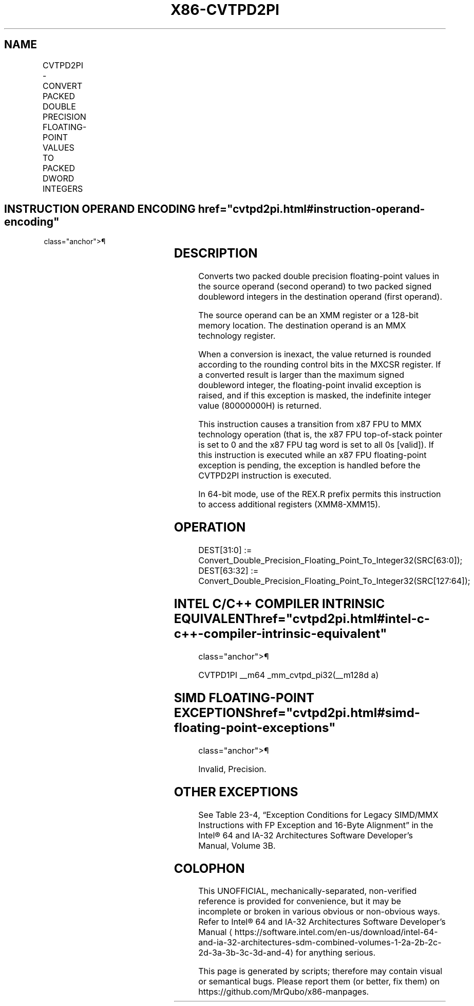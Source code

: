'\" t
.nh
.TH "X86-CVTPD2PI" "7" "December 2023" "Intel" "Intel x86-64 ISA Manual"
.SH NAME
CVTPD2PI - CONVERT PACKED DOUBLE PRECISION FLOATING-POINT VALUES TO PACKED DWORD INTEGERS
.TS
allbox;
l l l l l 
l l l l l .
\fBOpcode/Instruction\fP	\fBOp/En\fP	\fB64/32 bit Mode Support\fP	\fBCPUID Feature Flag\fP	\fBDescription\fP
T{
66 0F 2D /r CVTPD2PI mm, xmm/m128
T}	RM	V/V	SSE2	T{
Convert two packed double precision floating-point values from xmm/m128 to two packed signed doubleword integers in mm.
T}
.TE

.SH INSTRUCTION OPERAND ENCODING  href="cvtpd2pi.html#instruction-operand-encoding"
class="anchor">¶

.TS
allbox;
l l l l l 
l l l l l .
\fBOp/En\fP	\fBOperand 1\fP	\fBOperand 2\fP	\fBOperand 3\fP	\fBOperand 4\fP
RM	ModRM:reg (w)	ModRM:r/m (r)	N/A	N/A
.TE

.SH DESCRIPTION
Converts two packed double precision floating-point values in the source
operand (second operand) to two packed signed doubleword integers in the
destination operand (first operand).

.PP
The source operand can be an XMM register or a 128-bit memory location.
The destination operand is an MMX technology register.

.PP
When a conversion is inexact, the value returned is rounded according to
the rounding control bits in the MXCSR register. If a converted result
is larger than the maximum signed doubleword integer, the floating-point
invalid exception is raised, and if this exception is masked, the
indefinite integer value (80000000H) is returned.

.PP
This instruction causes a transition from x87 FPU to MMX technology
operation (that is, the x87 FPU top-of-stack pointer is set to 0 and the
x87 FPU tag word is set to all 0s [valid]). If this instruction is
executed while an x87 FPU floating-point exception is pending, the
exception is handled before the CVTPD2PI instruction is executed.

.PP
In 64-bit mode, use of the REX.R prefix permits this instruction to
access additional registers (XMM8-XMM15).

.SH OPERATION
.EX
DEST[31:0] := Convert_Double_Precision_Floating_Point_To_Integer32(SRC[63:0]);
DEST[63:32] := Convert_Double_Precision_Floating_Point_To_Integer32(SRC[127:64]);
.EE

.SH INTEL C/C++ COMPILER INTRINSIC EQUIVALENT  href="cvtpd2pi.html#intel-c-c++-compiler-intrinsic-equivalent"
class="anchor">¶

.EX
CVTPD1PI __m64 _mm_cvtpd_pi32(__m128d a)
.EE

.SH SIMD FLOATING-POINT EXCEPTIONS  href="cvtpd2pi.html#simd-floating-point-exceptions"
class="anchor">¶

.PP
Invalid, Precision.

.SH OTHER EXCEPTIONS
See Table 23-4, “Exception Conditions
for Legacy SIMD/MMX Instructions with FP Exception and 16-Byte
Alignment” in the Intel® 64 and IA-32 Architectures Software
Developer’s Manual, Volume 3B.

.SH COLOPHON
This UNOFFICIAL, mechanically-separated, non-verified reference is
provided for convenience, but it may be
incomplete or
broken in various obvious or non-obvious ways.
Refer to Intel® 64 and IA-32 Architectures Software Developer’s
Manual
\[la]https://software.intel.com/en\-us/download/intel\-64\-and\-ia\-32\-architectures\-sdm\-combined\-volumes\-1\-2a\-2b\-2c\-2d\-3a\-3b\-3c\-3d\-and\-4\[ra]
for anything serious.

.br
This page is generated by scripts; therefore may contain visual or semantical bugs. Please report them (or better, fix them) on https://github.com/MrQubo/x86-manpages.
